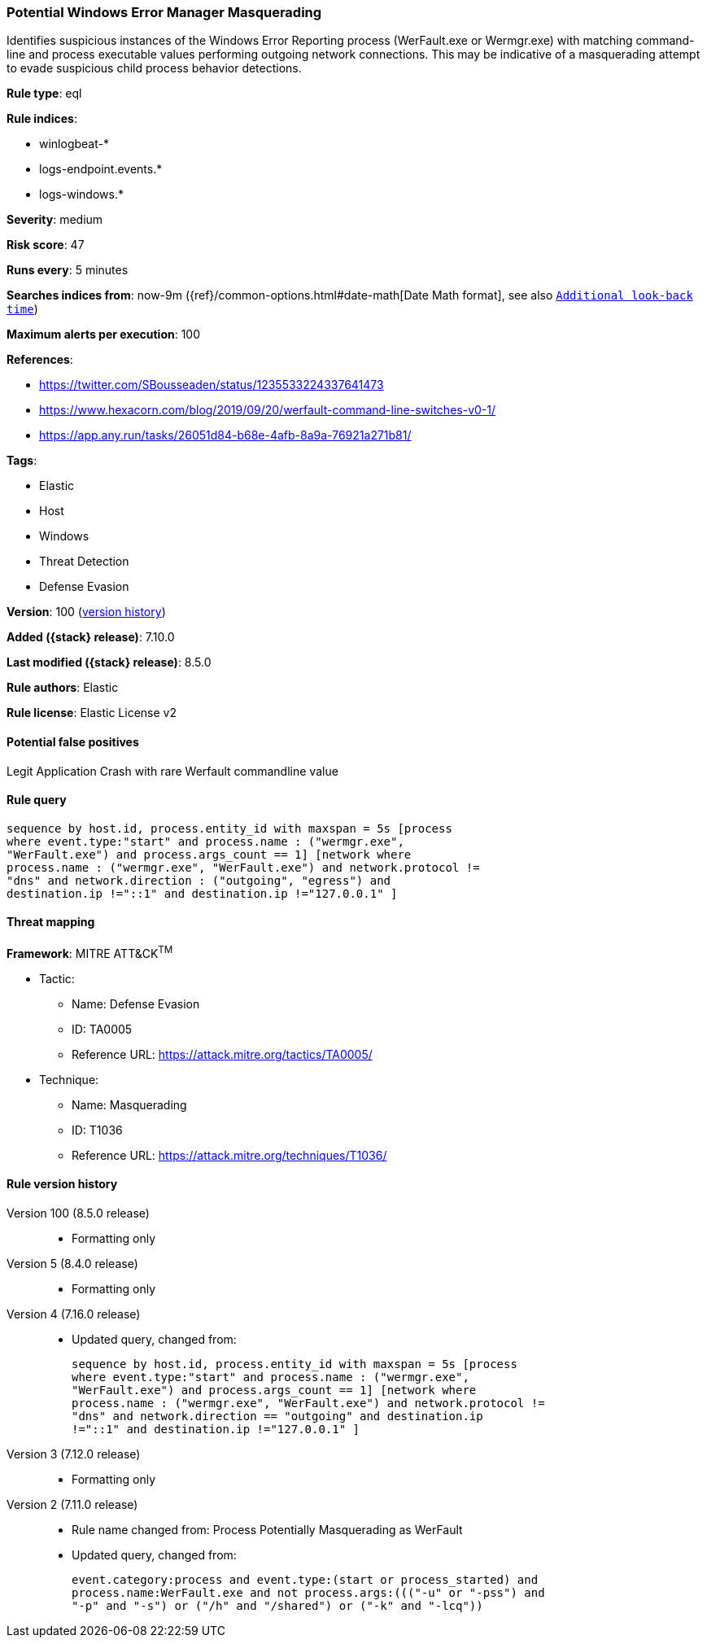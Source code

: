 [[potential-windows-error-manager-masquerading]]
=== Potential Windows Error Manager Masquerading

Identifies suspicious instances of the Windows Error Reporting process (WerFault.exe or Wermgr.exe) with matching command-line and process executable values performing outgoing network connections. This may be indicative of a masquerading attempt to evade suspicious child process behavior detections.

*Rule type*: eql

*Rule indices*:

* winlogbeat-*
* logs-endpoint.events.*
* logs-windows.*

*Severity*: medium

*Risk score*: 47

*Runs every*: 5 minutes

*Searches indices from*: now-9m ({ref}/common-options.html#date-math[Date Math format], see also <<rule-schedule, `Additional look-back time`>>)

*Maximum alerts per execution*: 100

*References*:

* https://twitter.com/SBousseaden/status/1235533224337641473
* https://www.hexacorn.com/blog/2019/09/20/werfault-command-line-switches-v0-1/
* https://app.any.run/tasks/26051d84-b68e-4afb-8a9a-76921a271b81/

*Tags*:

* Elastic
* Host
* Windows
* Threat Detection
* Defense Evasion

*Version*: 100 (<<potential-windows-error-manager-masquerading-history, version history>>)

*Added ({stack} release)*: 7.10.0

*Last modified ({stack} release)*: 8.5.0

*Rule authors*: Elastic

*Rule license*: Elastic License v2

==== Potential false positives

Legit Application Crash with rare Werfault commandline value

==== Rule query


[source,js]
----------------------------------
sequence by host.id, process.entity_id with maxspan = 5s [process
where event.type:"start" and process.name : ("wermgr.exe",
"WerFault.exe") and process.args_count == 1] [network where
process.name : ("wermgr.exe", "WerFault.exe") and network.protocol !=
"dns" and network.direction : ("outgoing", "egress") and
destination.ip !="::1" and destination.ip !="127.0.0.1" ]
----------------------------------

==== Threat mapping

*Framework*: MITRE ATT&CK^TM^

* Tactic:
** Name: Defense Evasion
** ID: TA0005
** Reference URL: https://attack.mitre.org/tactics/TA0005/
* Technique:
** Name: Masquerading
** ID: T1036
** Reference URL: https://attack.mitre.org/techniques/T1036/

[[potential-windows-error-manager-masquerading-history]]
==== Rule version history

Version 100 (8.5.0 release)::
* Formatting only

Version 5 (8.4.0 release)::
* Formatting only

Version 4 (7.16.0 release)::
* Updated query, changed from:
+
[source, js]
----------------------------------
sequence by host.id, process.entity_id with maxspan = 5s [process
where event.type:"start" and process.name : ("wermgr.exe",
"WerFault.exe") and process.args_count == 1] [network where
process.name : ("wermgr.exe", "WerFault.exe") and network.protocol !=
"dns" and network.direction == "outgoing" and destination.ip
!="::1" and destination.ip !="127.0.0.1" ]
----------------------------------

Version 3 (7.12.0 release)::
* Formatting only

Version 2 (7.11.0 release)::
* Rule name changed from: Process Potentially Masquerading as WerFault
+
* Updated query, changed from:
+
[source, js]
----------------------------------
event.category:process and event.type:(start or process_started) and
process.name:WerFault.exe and not process.args:((("-u" or "-pss") and
"-p" and "-s") or ("/h" and "/shared") or ("-k" and "-lcq"))
----------------------------------

